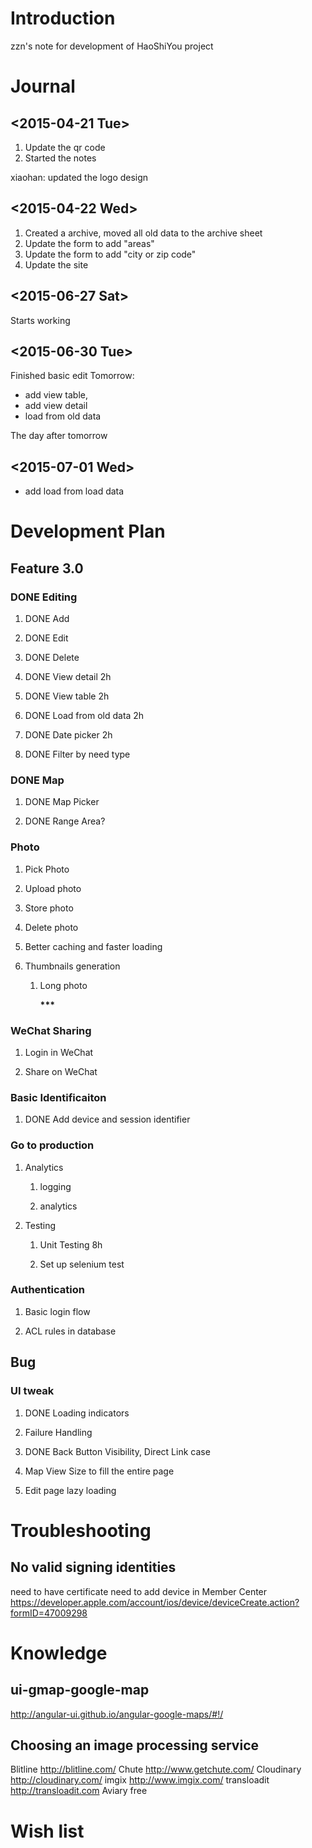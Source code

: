 

* Introduction
zzn's note for development of HaoShiYou project
* Journal
** <2015-04-21 Tue> 
1. Update the qr code
2. Started the notes

xiaohan: updated the logo design
** <2015-04-22 Wed>
1. Created a archive, moved all old data to the archive sheet
2. Update the form to add "areas"
3. Update the form to add "city or zip code"
4. Update the site
** <2015-06-27 Sat>
Starts working
** <2015-06-30 Tue>
Finished basic edit
Tomorrow: 
- add view table,
- add view detail
- load from old data
The day after tomorrow
** <2015-07-01 Wed>
- add load from load data

* Development Plan
** Feature 3.0
*** DONE Editing
**** DONE Add
**** DONE Edit
**** DONE Delete

**** DONE View detail 2h
**** DONE View table 2h
**** DONE Load from old data 2h
**** DONE Date picker 2h


**** DONE Filter by need type
*** DONE Map
**** DONE Map Picker
**** DONE Range Area?


*** Photo
**** Pick Photo
**** Upload photo
**** Store photo
**** Delete photo
**** Better caching and faster loading

**** Thumbnails generation
***** Long photo
*****
*** WeChat Sharing
**** Login in WeChat
**** Share on WeChat
*** Basic Identificaiton
**** DONE Add device and session identifier


*** Go to production
**** Analytics
***** logging
***** analytics
**** Testing
***** Unit Testing 8h
***** Set up selenium test


*** Authentication
**** Basic login flow
**** ACL rules in database

** Bug
*** UI tweak
**** DONE Loading indicators
**** Failure Handling
**** DONE Back Button Visibility, Direct Link case

**** Map View Size to fill the entire page
**** Edit page lazy loading
  
* Troubleshooting
** No valid signing identities
need to have certificate
need to add device in Member Center
https://developer.apple.com/account/ios/device/deviceCreate.action?formID=47009298
  
* Knowledge
** ui-gmap-google-map
http://angular-ui.github.io/angular-google-maps/#!/
** Choosing an image processing service
Blitline http://blitline.com/
Chute http://www.getchute.com/
Cloudinary http://cloudinary.com/
imgix http://www.imgix.com/
transloadit http://transloadit.com
Aviary free 

* Wish list

